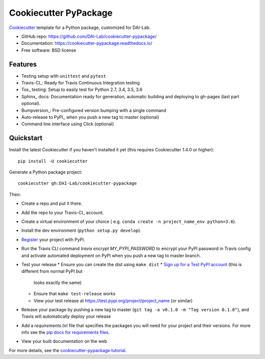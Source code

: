 ======================
Cookiecutter PyPackage
======================

Cookiecutter_ template for a Python package, customized for DAI-Lab.

* GitHub repo: https://github.com/DAI-Lab/cookiecutter-pypackage/
* Documentation: https://cookiecutter-pypackage.readthedocs.io/
* Free software: BSD license

Features
--------

* Testing setup with ``unittest`` and ``pytest``
* Travis-CI_: Ready for Travis Continuous Integration testing
* Tox_ testing: Setup to easily test for Python 2.7, 3.4, 3.5, 3.6
* Sphinx_ docs: Documentation ready for generation, automatic building and deploying to gh-pages (last part optional).
* Bumpversion_: Pre-configured version bumping with a single command
* Auto-release to PyPI_ when you push a new tag to master (optional)
* Command line interface using Click (optional)

.. _Cookiecutter: https://github.com/DAI-Lab/cookiecutter

Quickstart
----------

Install the latest Cookiecutter if you haven't installed it yet (this requires
Cookiecutter 1.4.0 or higher)::

    pip install -U cookiecutter

Generate a Python package project::

    cookiecutter gh:DAI-Lab/cookiecutter-pypackage

Then:

* Create a repo and put it there.
* Add the repo to your Travis-CI_ account.
* Create a virtual environment of your choice ( e.g. ``conda create -n project_name_env python=3.6``).
* Install the dev environment (``python setup.py develop``).
* Register_ your project with PyPI.
* Run the Travis CLI command `travis encrypt MY_PYPI_PASSWORD` to encrypt your PyPI password in Travis config
  and activate automated deployment on PyPI when you push a new tag to master branch.
* Test your release
  * Ensure you can create the dist using ``make dist``
  * `Sign up for a Test PyPI account`_ (this is different from normal PyPI but
    looks exactly the same)
  * Ensure that ``make test-release`` works
  * View your test release at https://test.pypi.org/project/project_name (or
    similar)
* Release your package by pushing a new tag to master (``git tag -a v0.1.0 -m "Tag version 0.1.0"``), and Travis will automatically deploy your release
* Add a `requirements.txt` file that specifies the packages you will need for
  your project and their versions. For more info see the `pip docs for requirements files`_.
* View your built documentation on the web

.. _`pip docs for requirements files`: https://pip.pypa.io/en/stable/user_guide/#requirements-files
.. _`Sign up for a Test PyPI account`: https://test.pypi.org/account/register/
.. _Register: https://packaging.python.org/distributing/#register-your-project

For more details, see the `cookiecutter-pypackage tutorial`_.

.. _`cookiecutter-pypackage tutorial`: https://cookiecutter-pypackage.readthedocs.io/en/latest/tutorial.html
